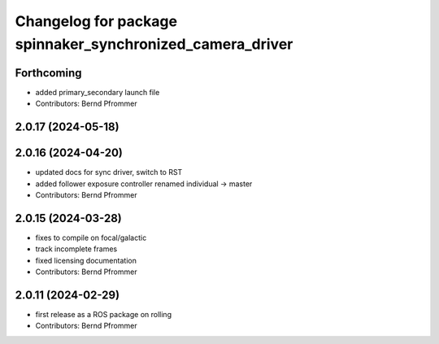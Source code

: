 ^^^^^^^^^^^^^^^^^^^^^^^^^^^^^^^^^^^^^^^^^^^^^^^^^^^^^^^^^^
Changelog for package spinnaker_synchronized_camera_driver
^^^^^^^^^^^^^^^^^^^^^^^^^^^^^^^^^^^^^^^^^^^^^^^^^^^^^^^^^^

Forthcoming
-----------
* added primary_secondary launch file
* Contributors: Bernd Pfrommer

2.0.17 (2024-05-18)
-------------------

2.0.16 (2024-04-20)
-------------------
* updated docs for sync driver, switch to RST
* added follower exposure controller renamed individual -> master
* Contributors: Bernd Pfrommer

2.0.15 (2024-03-28)
-------------------
* fixes to compile on focal/galactic
* track incomplete frames
* fixed licensing documentation
* Contributors: Bernd Pfrommer

2.0.11 (2024-02-29)
-------------------
* first release as a ROS package on rolling
* Contributors: Bernd Pfrommer
